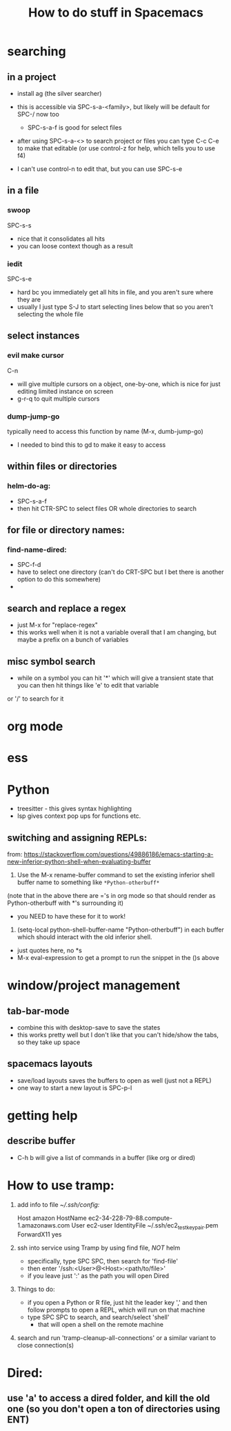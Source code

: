 #+TITLE: How to do stuff in Spacemacs

* searching

** in a project

- install ag (the silver searcher)
- this is accessible via SPC-s-a-<family>, but likely will be default for SPC-/ now too
  - SPC-s-a-f is good for select files
- after using SPC-s-a-<> to search project or files you can type C-c C-e to make that editable
  (or use control-z for help, which tells you to use f4)

- I can't use control-n to edit that, but you can use SPC-s-e

** in a file

*** swoop

SPC-s-s
- nice that it consolidates all hits
- you can loose context though as a result

*** iedit

SPC-s-e
- hard bc you immediately get all hits in file, and you aren't sure where they are
- usually I just type S-J to start selecting lines below that so you aren't selecting the whole file

** select instances

*** evil make cursor

C-n

- will give multiple cursors on a object, one-by-one, which is nice for just editing limited instance on screen
- g-r-q to quit multiple cursors

*** dump-jump-go

typically need to access this function by name (M-x, dumb-jump-go)
- I needed to bind this to gd to make it easy to access

** within files or directories

*** helm-do-ag:
- SPC-s-a-f
- then hit CTR-SPC to select files OR whole directories to search

** for file or directory names:

*** find-name-dired:
- SPC-f-d
- have to select one directory (can't do CRT-SPC but I bet there is another option to do this somewhere)
- * is the wildcard here

** search and replace a regex
- just M-x for "replace-regex"
- this works well when it is not a variable overall that I am changing, but maybe a prefix on a bunch of variables

** misc symbol search
- while on a symbol you can hit '*' which will give a transient state that you can then hit things like 'e' to edit that variable
or '/' to search for it
* org mode
* ess
* Python
- treesitter - this gives syntax highlighting
- lsp gives context pop ups for functions etc.
** switching and assigning REPLs:

from: https://stackoverflow.com/questions/49886186/emacs-starting-a-new-inferior-python-shell-when-evaluating-buffer

1) Use the M-x rename-buffer command to set the existing inferior shell buffer name to something like =*Python-otherbuff*=
(note that in the above there are ='s in org mode so that should render as Python-otherbuff with *'s surrounding it)
- you NEED to have these for it to work!
2) (setq-local python-shell-buffer-name "Python-otherbuff") in each buffer which should interact with the old inferior shell.
- just quotes here, no *s
- M-x eval-expression to get a prompt to run the snippet in the ()s above

* window/project management
** tab-bar-mode
- combine this with desktop-save to save the states
- this works pretty well but I don't like that you can't hide/show the tabs, so they take up space
** spacemacs layouts
- save/load layouts saves the buffers to open as well (just not a REPL)
- one way to start a new layout is SPC-p-l

* getting help

** describe buffer
- C-h b will give a list of commands in a buffer (like org or dired)

* How to use tramp:
  1. add info to file [[~/.ssh/config][~/.ssh/config:]]
        # 'ForwardX11 yes' forwards graphics to current machine as per https://ess.r-project.org/Manual/ess.html
        Host amazon
            HostName ec2-34-228-79-88.compute-1.amazonaws.com
            User ec2-user
            IdentityFile ~/.ssh/ec2_test_key_pair.pem
            ForwardX11 yes
  2. ssh into service using Tramp by using find file, /NOT/ helm
     - specifically, type SPC SPC, then search for 'find-file'
     - then enter '/ssh:<User>@<Host>:<path/to/file>'
     - if you leave just ':' as the path you will open Dired
  3. Things to do:
     + if you open a Python or R file, just hit the leader key ','
        and then follow prompts to open a REPL, which will run on that machine
     + type SPC SPC to search, and search/select 'shell'
       - that will open a shell on the remote machine
  4. search and run 'tramp-cleanup-all-connections' or a similar variant to close connection(s)

* Dired:
** use 'a' to access a dired folder, and kill the old one (so you don't open a ton of directories using ENT)
